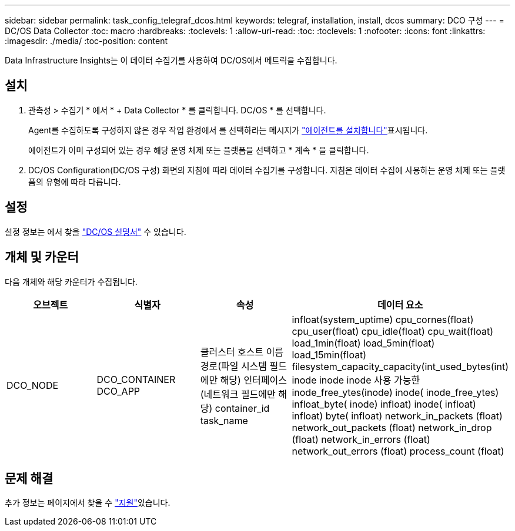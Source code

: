 ---
sidebar: sidebar 
permalink: task_config_telegraf_dcos.html 
keywords: telegraf, installation, install, dcos 
summary: DCO 구성 
---
= DC/OS Data Collector
:toc: macro
:hardbreaks:
:toclevels: 1
:allow-uri-read: 
:toc: 
:toclevels: 1
:nofooter: 
:icons: font
:linkattrs: 
:imagesdir: ./media/
:toc-position: content


[role="lead"]
Data Infrastructure Insights는 이 데이터 수집기를 사용하여 DC/OS에서 메트릭을 수집합니다.



== 설치

. 관측성 > 수집기 * 에서 * + Data Collector * 를 클릭합니다. DC/OS * 를 선택합니다.
+
Agent를 수집하도록 구성하지 않은 경우 작업 환경에서 를 선택하라는 메시지가 link:task_config_telegraf_agent.html["에이전트를 설치합니다"]표시됩니다.

+
에이전트가 이미 구성되어 있는 경우 해당 운영 체제 또는 플랫폼을 선택하고 * 계속 * 을 클릭합니다.

. DC/OS Configuration(DC/OS 구성) 화면의 지침에 따라 데이터 수집기를 구성합니다. 지침은 데이터 수집에 사용하는 운영 체제 또는 플랫폼의 유형에 따라 다릅니다.




== 설정

설정 정보는 에서 찾을 https://docs.mesosphere.com["DC/OS 설명서"] 수 있습니다.



== 개체 및 카운터

다음 개체와 해당 카운터가 수집됩니다.

[cols="<.<,<.<,<.<,<.<"]
|===
| 오브젝트 | 식별자 | 속성 | 데이터 요소 


| DCO_NODE | DCO_CONTAINER DCO_APP | 클러스터 호스트 이름 경로(파일 시스템 필드에만 해당) 인터페이스(네트워크 필드에만 해당) container_id task_name | infloat(system_uptime) cpu_cornes(float) cpu_user(float) cpu_idle(float) cpu_wait(float) load_1min(float) load_5min(float) load_15min(float) filesystem_capacity_capacity(int_used_bytes(int) inode inode inode 사용 가능한 inode_free_ytes(inode) inode( inode_free_ytes) infloat_byte( inode) infloat) inode( infloat) infloat) byte( infloat) network_in_packets (float) network_out_packets (float) network_in_drop (float) network_in_errors (float) network_out_errors (float) process_count (float) 
|===


== 문제 해결

추가 정보는 페이지에서 찾을 수 link:concept_requesting_support.html["지원"]있습니다.
